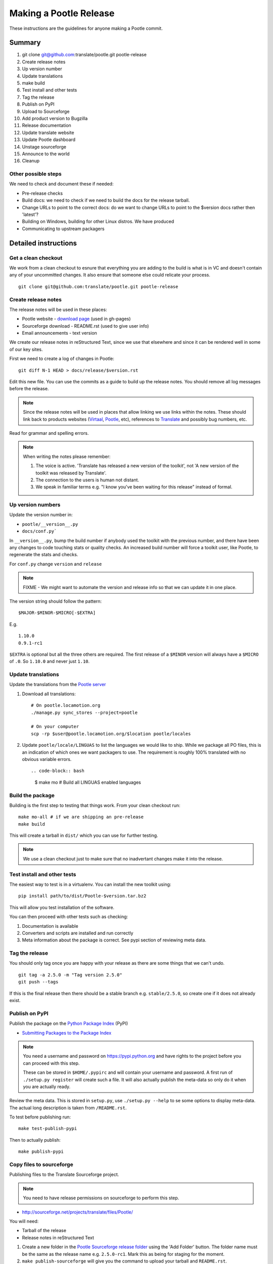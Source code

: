 =======================
Making a Pootle Release
=======================

These instructions are the guidelines for anyone making a Pootle commit.

Summary
=======
#. git clone git@github.com:translate/pootle.git pootle-release
#. Create release notes
#. Up version number
#. Update translations
#. make build
#. Test install and other tests
#. Tag the release
#. Publish on PyPI
#. Upload to Sourceforge
#. Add product version to Bugzilla
#. Release documentation
#. Update translate website
#. Update Pootle dashboard
#. Unstage sourceforge
#. Announce to the world
#. Cleanup

Other possible steps
--------------------
We need to check and document these if needed:

- Pre-release checks
- Build docs: we need to check if we need to build the docs for the release
  tarball.
- Change URLs to point to the correct docs: do we want to change URLs to point
  to the $version docs rather then 'latest'?
- Building on Windows, building for other Linux distros. We have produced 
- Communicating to upstream packagers


Detailed instructions
=====================

Get a clean checkout
--------------------
We work from a clean checkout to esnure that everything you are adding to the
build is what is in VC and doesn't contain any of your uncommitted changes.  It
also ensure that someone else could relicate your process. ::

    git clone git@github.com:translate/pootle.git pootle-release

Create release notes
--------------------
The release notes will be used in these places:

- Pootle website - `download page
  <http://pootle.translatehouse.org/download.html>`_ (used in gh-pages)
- Sourceforge download - README.rst (used to give user info)
- Email announcements - text version

We create our release notes in reStructured Text, since we use that elsewhere
and since it can be rendered well in some of our key sites.

First we need to create a log of changes in Pootle::

    git diff N-1 HEAD > docs/release/$version.rst

Edit this new file.  You can use the commits as a guide to build up the release
notes.  You should remove all log messages before the release.

.. note:: Since the release notes will be used in places that allow linking we
   use links within the notes.  These should link back to products websites
   (`Virtaal <http://virtaal.org>`_, `Pootle
   <http://pootle.translatehouse.org>`_, etc), references to `Translate
   <http://translatehouse.org>`_ and possibly bug numbers, etc.

Read for grammar and spelling errors.

.. note:: When writing the notes please remember:

   #. The voice is active. 'Translate has released a new version of the
      toolkit', not 'A new version of the toolkit was released by Translate'.
   #. The connection to the users is human not distant.
   #. We speak in familiar terms e.g. "I know you've been waiting for this
      release" instead of formal.


Up version numbers
------------------
Update the version number in:

- ``pootle/__version__.py``
- ``docs/conf.py```

In ``__version__.py``, bump the build number if anybody used the toolkit with
the previous number, and there have been any changes to code touching stats or
quality checks.  An increased build number will force a toolkit user, like
Pootle, to regenerate the stats and checks.

For ``conf.py`` change ``version`` and ``release``

.. note:: FIXME - We might want to automate the version and release info so
   that we can update it in one place.

The version string should follow the pattern::

    $MAJOR-$MINOR-$MICRO[-$EXTRA]

E.g. ::

    1.10.0
    0.9.1-rc1 

``$EXTRA`` is optional but all the three others are required.  The first
release of a ``$MINOR`` version will always have a ``$MICRO`` of ``.0``. So
``1.10.0`` and never just ``1.10``.


Update translations
-------------------
Update the translations from the `Pootle server
<http://pootle.locamotion.org/projects/pootle>`_

#. Download all translations::

      # On pootle.locamotion.org
      ./manage.py sync_stores --project=pootle
      
      # On your computer
      scp -rp $user@pootle.locamotion.org/$location pootle/locales

#. Update ``pootle/locale/LINGUAS`` to list the languages we would like to
   ship. While we package all PO files, this is an indication of which ones we
   want packagers to use.  The requirement is roughly 100% translated with no
   obvious variable errors. ::

   .. code-block:: bash

       $ make mo # Build all LINGUAS enabled languages


Build the package
-----------------
Building is the first step to testing that things work.  From your clean
checkout run::

    make mo-all # if we are shipping an pre-release
    make build


This will create a tarball in ``dist/`` which you can use for further testing.

.. note:: We use a clean checkout just to make sure that no inadvertant changes
   make it into the release.


Test install and other tests
----------------------------
The easiest way to test is in a virtualenv.  You can install the new toolkit
using::

    pip install path/to/dist/Pootle-$version.tar.bz2

This will allow you test installation of the software.

You can then proceed with other tests such as checking:

#. Documentation is available
#. Converters and scripts are installed and run correctly
#. Meta information about the package is correct. See pypi section of reviewing
   meta data.


Tag the release
---------------
You should only tag once you are happy with your release as there are some
things that we can't undo. ::

    git tag -a 2.5.0 -m "Tag version 2.5.0"
    git push --tags

If this is the final release then there should be a stable branch e.g.
``stable/2.5.0``, so create one if it does not already exist.


Publish on PyPI
---------------
Publish the package on the `Python Package Index
<https://pypi.python.org/pypi>`_ (PyPI)

- `Submitting Packages to the Package Index
  <http://wiki.python.org/moin/CheeseShopTutorial#Submitting_Packages_to_the_Package_Index>`_

.. note:: You need a username and password on https://pypi.python.org and have
   rights to the project before you can proceed with this step.

   These can be stored in ``$HOME/.pypirc`` and will contain your username and
   password. A first run of ``./setup.py register`` will create such a file.
   It will also actually publish the meta-data so only do it when you are
   actually ready.

Review the meta data. This is stored in ``setup.py``, use ``./setup.py --help``
to se some options to display meta-data. The actual long description is taken
from ``/README.rst``.

To test before publishing run::

    make test-publish-pypi

Then to actually publish::

    make publish-pypi


Copy files to sourceforge
-------------------------
Publishing files to the Translate Sourceforge project.

.. note:: You need to have release permissions on sourceforge to perform this
   step.

- http://sourceforge.net/projects/translate/files/Pootle/

You will need:

- Tarball of the release
- Release notes in reStructured Text

#. Create a new folder in the `Pootle Sourceforge release folder
   <https://sourceforge.net/projects/translate/files/Pootle/>`_ using the 'Add
   Folder' button.  The folder name must be the same as the release name e.g.
   ``2.5.0-rc1``.  Mark this as being for staging for the moment.
#. ``make publish-sourceforge`` will give you the command to upload your
   tarball and ``README.rst``.

   #. Upload tarball for release.
   #. Upload release notes as ``README.rst``.
   #. Click on the info icon for ``README.rst`` and tick "Exclude Stats" to
      exlude the README from stats counting.

#. Final checks:

   #. Check that the README.rst for the parent ``Pootle`` folder is still
      appropriate, this text is the text from ``/README.rst``.
   #. Check all the links in ``README.rst`` files for existing releases, new
      release and the parent folders.


Add product version to Bugzilla
-------------------------------
We need to allow users to report issues against the released version.

In the Administration interface, products add a product version.


Release documentation
---------------------
We need a tagged release or branch before we can do this.  The docs are
published on Read The Docs.

- https://readthedocs.org/dashboard/pootle/versions/

Use the admin pages to flag a version that should be published.  When we have
branched the stable release we use the branch rather then the tag i.e.
``stable-2.5.0`` rather than ``2.5.0`` as that allows any fixes of
documentation for the ``2.5.0`` release to be immediately available.

Change all references to docs in the Pootle code to point to the branched
version as apposed to the latest version.

.. FIXME we should do this with a config variable to be honest!

Update Pootle website
---------------------
We use github pages for the website. First we need to checkout the pages::

    git checkout gh-pages

#. In ``_posts/`` add a new release posting.  This is in Markdown format (for
   now), so we need to change the release notes .rst to .md, which mostly means
   changing URL links from '```xxx <link>`_``' to ``[xxx](link)``.
#. Change $version as needed. See ``download.html``, ``_config.yml`` and
   ``git grep $old_release``
#. ``git commit`` and ``git push`` -- changes are quite quick so easy to
   review.

.. note:: FIXME it would be great if gh-pages accepted .rst, maybe it can if we
   prerender just that page?


Update Pootle dashboard
-----------------------
The dashboard used in Pootle's dashboard is updated in its own project:

#. git clone git@github.com:translate/pootle-dashboard.git
#. Edit index.html to contain the latest release info
#. Add the same info in alerts.xml pointing to the release in RTD
   ``release/$version.html``

Do a ``git pull`` on the server to get the latest changes from the repo.

Unstage on sourceforge
----------------------
If you have created a staged release folder, then unstage it now.


Announce to the world
---------------------
Let people know that there is a new version:

#. Announce on mailing lists:
   Send the announcement to the translate-announce mailing lists on
   translate-announce@lists.sourceforge.net
   translate-pootle@lists.sourceforge.net
#. Adjust the #pootle channel notice. Use ``/topic`` to change the topic.
#. Email important users
#. Tweet about it


Cleanup
-------
Some possible cleanup tasks:

- Remove any RC builds from the sourceforge download pages and add redirects to
  Sourceforge ``Pootle`` top level download page.
- Checkin any release notes and such (or maybe do that before tagging).
- Remove your pootle-release checkout.
- Update and change things based on what you learnt, don't wait:

  - Update and fix these release notes and make sure they are on ``master``.
  - Dicuss any changes that should be made or new things that could be added
  - Add automation if you can
